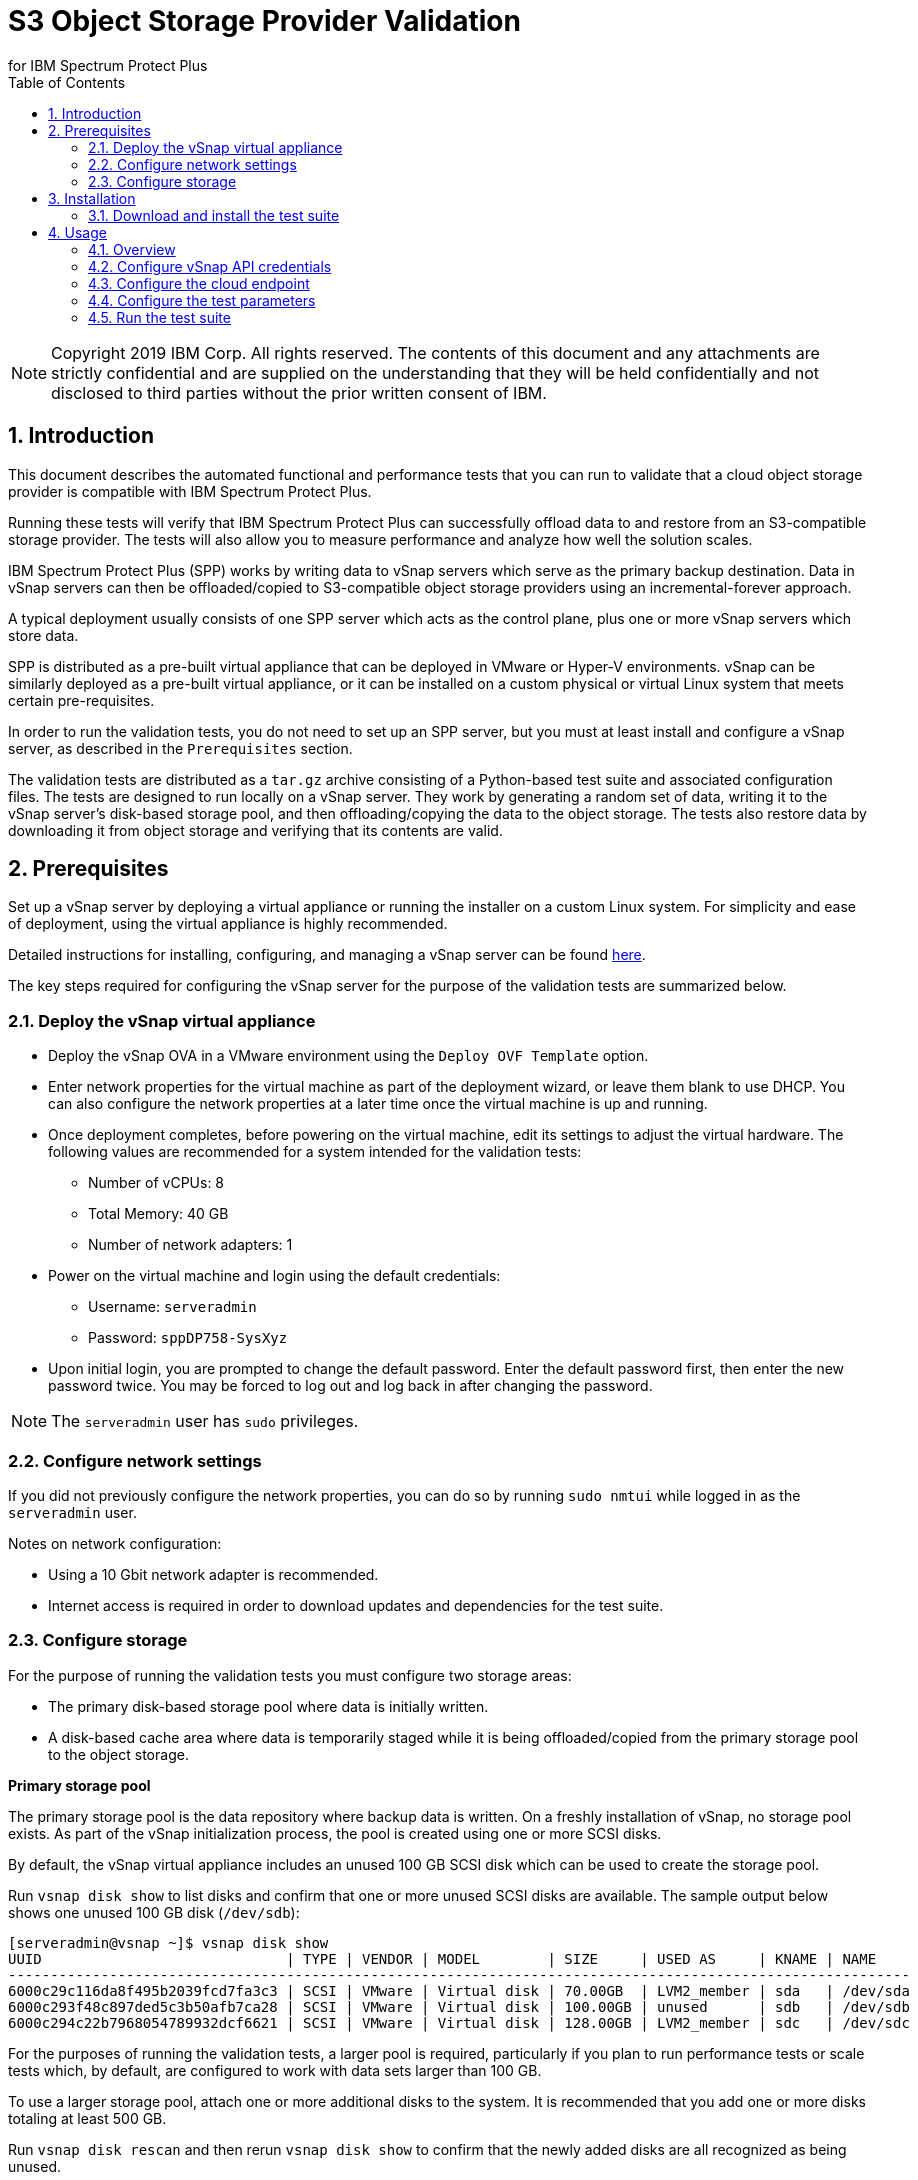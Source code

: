 = S3 Object Storage Provider Validation
for IBM Spectrum Protect Plus
:doctype: book
:toc: left
:toclevels: 2
:icons: font
:pagenums:
:sectnums:
:pdf-page-size: letter
:source-highlighter: highlight.js

NOTE: Copyright 2019 IBM Corp. All rights reserved. The contents of this document and any attachments are strictly confidential and are supplied on the understanding that they will be held confidentially and not disclosed to third parties without the prior written consent of IBM.

<<<

== Introduction

This document describes the automated functional and performance tests that you can
run to validate that a cloud object storage provider is compatible with IBM Spectrum Protect Plus.

Running these tests will verify that IBM Spectrum Protect Plus can successfully offload data to and restore from an S3-compatible storage provider. The tests will also allow you to measure performance and analyze how well the solution scales.

IBM Spectrum Protect Plus (SPP) works by writing data to vSnap servers which serve as the primary backup destination. Data in vSnap servers can then be offloaded/copied to S3-compatible object storage providers using an incremental-forever approach.

A typical deployment usually consists of one SPP server which acts as the control plane, plus one or more vSnap servers which store data.

SPP is distributed as a pre-built virtual appliance that can be deployed in VMware or Hyper-V environments. vSnap can be similarly deployed as a pre-built virtual appliance, or it can be installed on a custom physical or virtual Linux system that meets certain pre-requisites.

In order to run the validation tests, you do not need to set up an SPP server, but you must at least install and configure a vSnap server, as described in the `Prerequisites` section.

The validation tests are distributed as a `tar.gz` archive consisting of a Python-based test suite and associated configuration files. The tests are designed to run locally on a vSnap server. They work by generating a random set of data, writing it to the vSnap server's disk-based storage pool, and then offloading/copying the data to the object storage. The tests also restore data by downloading it from object storage and verifying that its contents are valid.

<<<

== Prerequisites

Set up a vSnap server by deploying a virtual appliance or running the installer on a custom Linux system. For simplicity and ease of deployment, using the virtual appliance is highly recommended.

Detailed instructions for installing, configuring, and managing a vSnap server can be found https://www.ibm.com/support/knowledgecenter/en/SSNQFQ_10.1.5/spp/t_spp_install_vsnap.html[here].

The key steps required for configuring the vSnap server for the purpose of the validation tests are summarized below.

=== Deploy the vSnap virtual appliance

* Deploy the vSnap OVA in a VMware environment using the `Deploy OVF Template` option.
* Enter network properties for the virtual machine as part of the deployment wizard, or leave them blank to use DHCP. You can also configure the network properties at a later time once the virtual machine is up and running.
* Once deployment completes, before powering on the virtual machine, edit its settings to adjust the virtual hardware. The following values are recommended for a system intended for the validation tests:
** Number of vCPUs: 8
** Total Memory: 40 GB
** Number of network adapters: 1
* Power on the virtual machine and login using the default credentials:
** Username: `serveradmin`
** Password: `sppDP758-SysXyz`
* Upon initial login, you are prompted to change the default password. Enter the default password first, then enter the new password twice. You may be forced to log out and log back in after changing the password.

NOTE: The `serveradmin` user has `sudo` privileges.

=== Configure network settings

If you did not previously configure the network properties, you can do so by running `sudo nmtui` while logged in as the `serveradmin` user.

Notes on network configuration:

* Using a 10 Gbit network adapter is recommended.
* Internet access is required in order to download updates and dependencies for the test suite.

=== Configure storage

For the purpose of running the validation tests you must configure two storage areas:

* The primary disk-based storage pool where data is initially written.
* A disk-based cache area where data is temporarily staged while it is being offloaded/copied from the primary storage pool to the object storage.

*Primary storage pool*

The primary storage pool is the data repository where backup data is written. On a freshly installation of vSnap, no storage pool exists. As part of the vSnap initialization process, the pool is created using one or more SCSI disks.

By default, the vSnap virtual appliance includes an unused 100 GB SCSI disk which can be used to create the storage pool.

Run `vsnap disk show` to list disks and confirm that one or more unused SCSI disks are available. The sample output below shows one unused 100 GB disk (`/dev/sdb`):

----
[serveradmin@vsnap ~]$ vsnap disk show
UUID                             | TYPE | VENDOR | MODEL        | SIZE     | USED AS     | KNAME | NAME
-----------------------------------------------------------------------------------------------------------
6000c29c116da8f495b2039fcd7fa3c3 | SCSI | VMware | Virtual disk | 70.00GB  | LVM2_member | sda   | /dev/sda
6000c293f48c897ded5c3b50afb7ca28 | SCSI | VMware | Virtual disk | 100.00GB | unused      | sdb   | /dev/sdb
6000c294c22b7968054789932dcf6621 | SCSI | VMware | Virtual disk | 128.00GB | LVM2_member | sdc   | /dev/sdc
----

For the purposes of running the validation tests, a larger pool is required, particularly if you plan to run performance tests or scale tests which, by default, are configured to work with data sets larger than 100 GB.

To use a larger storage pool, attach one or more additional disks to the system. It is recommended that you add one or more disks totaling at least 500 GB.

Run `vsnap disk rescan` and then rerun `vsnap disk show` to confirm that the newly added disks are all recognized as being unused.

To initialize the vSnap system, run `vsnap system init`. As part of the initialization process, vSnap creates a storage pool using all available unused disks.

Afterwards, run `vsnap pool show` to confirm that a storage pool has been created.

Sample output:

----
[serveradmin@vsnap ~]$ vsnap pool show
TOTAL: 1

ID: 1
NAME: primary
POOL TYPE: raid0
STATUS: ONLINE
HEALTH: 100
COMPRESSION: Yes
COMPRESSION RATIO: 1.00
DEDUPLICATION: No
DEDUPLICATION RATIO: 1.00
ENCRYPTION:
    ENABLED: No

TOTAL SPACE: 99.99GB
FREE SPACE: 96.39GB
USED SPACE: 3.60GB
DATA SIZE BEFORE DEDUPLICATION: 134.50KB
DATA SIZE BEFORE COMPRESSION: 53.50KB
CREATED: 2020-01-06 20:19:33 UTC
UPDATED: 2020-01-06 20:19:33 UTC
DISKS PER RAID GROUP: 1
DISKS IN POOL:
    RAID0:
        /dev/sdb1
----

*Cache area*

By default, the vSnap virtual appliance includes a 128 GB XFS filesystem mounted at `/opt/vsnap-data` which is used as the cache area. If you plan to run basic tests to verify functionality and/or measure performance using a storage pool that is smaller than 10 TB, it is sufficient to use the default 128 GB cache area.

If you plan to test with larger data sets, you may want to attach one or more additional disks and expand the `/opt/vsnap-data` filesystem.

To expand the cache area, attach one or more disks to the system, run `vsnap disk rescan` and then rerun `vsnap disk show` to confirm that they are all recognized as being unused.

The `/opt/vsnap-data` filesystem sits on an LVM logical volume named `vsnapdatalv` within a volume group named `vsnapdata`.  Use the following commands to create a physical volume, add it to the existing volume group, expand the logical volume, and then extend the XFS filesystem.

The sample commands below assume that a new unused disk named `/dev/sdx` has been added.

----
sudo pvcreate /dev/sdx

sudo vgextend vsnapdata /dev/sdx

sudo lvextend -l 100%VG /dev/mapper/vsnapdata-vsnapdatalv

sudo xfs_growfs /dev/mapper/vsnapdata-vsnapdatalv
----

Finally, run `df -h` and verify that the volume `/opt/vsnap-data` is mounted and has the desired new size.

<<<

== Installation

=== Download and install the test suite

Before you begin, run the following command as the `serveradmin` user. This will install the most up-to-date SSL certificates.

----
sudo yum --enablerepo=base,updates reinstall ca-certificates
----

The test suite is distributed as a `tar.gz` archive.

Running as the `serveradmin` user, download the archive to the vSnap server, copy it to a suitable directory (e.g. `/home/serveradmin/`) and extract it using command:

----
tar -xzvf <filename>
----

The contents of the archive are extracted to a directory named `s3validator-<version>`.

NOTE: The sample commands in the rest of this document assume that the name of the extracted directory is simply `s3validator`. For convenience, you can rename the directory: `mv s3validator-<version>/ s3validator/`.

Invoke the installation script using the command:

----
s3validator/install.sh
----

It creates a Python virtual environment in a new directory named `s3validator_venv` under the same parent directory where the archive was extracted. If an existing `s3validator_env` directory is found, the installer removes it and creates a new one. The installer then downloads and installs some dependencies in the virtual environment.

Sample output:

----
Creating virtual environment under: /home/serveradmin/s3validator_venv
Installing dependencies

[Output truncated]

Installation complete
----

Once the installation is complete, you are ready to configure and run the validation tests.

<<<

== Usage

=== Overview

The test suite consists of the following categories of tests. The next few sections of this document describe the detailed configuration for driving these tests.

*Functional test*

This test evaluates the basic functionality of the offload feature.

The test uploads data to the S3 endpoint in multiple iterations starting with a larger base offload followed by a few smaller incremental offloads. The test also verifies downloads by restoring the data from each iteration.

Since this test is designed to validate basic functionality, by default it is configured to transfer a relatively small amount of data.

*Performance test*

This test evaluates the performance of the offload feature.

The test performs a single upload session to the S3 endpoint and measures the write throughput. It also verifies downloads by restoring the data and measuring the read throughput.

Since the goal of this test is to measure throughput, by default it is configured to transfer a larger amount of data compared to the functional test.

*Scale test*

This test evaluates the performance and scalability of the offload feature by driving multiple concurrent offload operations.

The test performs multiple uploads sessions to the S3 endpoint concurrently and measures the average write throughput. The test can be repeated with different concurrency settings to evaluate how the performance scales as the number of sessions increases.

=== Configure vSnap API credentials

NOTE: This step is required.

Before running the test suite, you must create a new vSnap API user and configure the test suite to use its credentials. The test suite will use these credentials to communicate with the vSnap APIs in order to drive the offload tests.

As the `serveradmin` user, run the command `vsnap user create`. Specify a new username and password when prompted.

Sample output:

----
[serveradmin@vsnap ~]$ vsnap user create
Username: testuser
Password:
Repeat for confirmation:

UID: 1003
GID: 1003
NAME: testuser
ROLE: vsnap_admin
----

Modify the following file:

----
s3validator/tests/pytest.ini
----

Under the `[pytest]` section of the configuration file, update the `username` and `password` values to specify the credentials of the newly created user.

=== Configure the cloud endpoint

NOTE: This step is required.

Before running the test suite, you must configure it to provide details regarding the S3 endpoint you want to test against.

To configure the endpoint details, modify the following file and edit the values:

----
s3validator/tests/config/cloud_endpoint.json
----

Sample contents:

----
{
    "endpoint": "https://s3.example.com",
    "api_key": "xxxxxxxx",
    "api_secret": "yyyyyyyy",
    "bucket": "sample-bucket",
    "provider": "generic"
}
----

Fields in `cloud_endpoint.json`:

[cols="30%a,70%a", options="header"]
|====
|Field|Description
|`endpoint`|Specify the endpoint URL to be used for the tests. The URL must include the prefix `http://` or `https://`. For example: `https://s3.amazonaws.com`.
|`api_key`|Specify the Access Key for the endpoint.
|`api_secret`|Specify the Secret Key for the endpoint.
|`bucket`|Specify the name of the bucket that will be used for the tests.
|`provider`|Specify the provider type of the endpoint. Valid values:

* `generic`: Any S3-compatible endpoint that does not match one of the specific types listed below. This is the recommended value for most validation tests unless you are specifically testing one of the other types listed below.
* `cos`: IBM Cloud Object Storage
* `sp`: IBM Spectrum Protect
* `aws`: Amazon S3
* `azure`: Microsoft Azure Blob Storage

|====

=== Configure the test parameters

NOTE: This step is optional.

Before running the test suite, you may want to modify some configuration parameters that dictate the data sizes and concurreny settings used for the functional, performance, and scale tests. The default values are sufficient for most purposes, but if needed, they can be modified by editing the file:

----
s3validator/tests/pytest.ini
----

*Functional test parameters*

Modify the values under the `[offload_test]` section of `pytest.ini`.

[cols="30%a,70%a", options="header"]
|====
|Field|Description
|`incr_count`|Specify the number of incremental offloads that the test will perform after the initial base offload.
|`base_file_size_MB`|Specify the size (in MB) of the sample data set that will be generated for the initial base offload.
|`incr_file_size_MB`|Specify the size (in MB) of the same data set that will generated for each incremental offload.
|====

*Performance test parameters*

Modify the values under the `[performance_test]` section of `pytest.ini`.

[cols="30%a,70%a", options="header"]
|====
|Field|Description
|`base_file_size_MB`|Specify the size (in MB) of the sample data set that will be generated for the base offload used to evaluate upload throughput.
|====

*Scale test parameters*

Modify the values under the `[scale_test]` section of `pytest.ini`.

[cols="30%a,70%a", options="header"]
|====
|Field|Description
|`base_file_size_MB`|Specify the size (in MB) of the sample data set that will be generated for *each* base offload as part of the scale test.
|`num_of_offloads`|Specify the total number of offloads that will be triggered as part of the scale test.
|`max_vsnap_streams`|Specify the maximum number of offloads that will be processed in parallel.

For example, if `max_vsnap_streams` is set to `5`, this means that the vSnap server will maintain a pool of at most 5 workers that are available to perform offloads. If `num_of_offloads` is set to `10` this means that the scale test will create 10 data sets (each of size `base_file_size_MB`) and then attempt to offload all of them. The first 5 will begin immediately as there are 5 workers available, while the remaining 5 offloads will wait in a queue. As each worker in the pool finishes its task, it will pick up the next pending offload in the queue, until there are none left. At the end, the test suite evaluates the average throughput of each offload.

You may want to attempt multiple test runs with different versions of `max_vsnap_streams` to evaluate how the average performance scales as the number of workers increases or decreases.

Note that increasing the number of workers causes CPU, memory, and network usage to increase as well. The default value of `5` is what most vSnap servers in production run with.
|====

=== Run the test suite

To invoke the test suite, run:

----
s3validator/runtests.sh <test_type>
----

`<test_type>`: Specify `functional`, `performance`, or `scale`.

NOTE: Depending on the type of the test and the data sizes involved, the command above may take a long time to complete, ranging from several minutes to several hours. If a test doesn't complete within a certain timeout period, the test is aborted. The default timeout is `86400` seconds (24 hours) but it can be modified in `pytest.ini`.

Each time the test suite is invoked, its output is captured in a directory named `s3validator_logs_<timestamp>` under the same parent directory where the `s3validator` archive was extracted.

For assistance with troubleshooting of test failures, collect a vSnap support bundle using the command `vsnap system logcollect` and provide it to IBM along with the `s3validator_logs_<timestamp>` directory associated with the test run.
